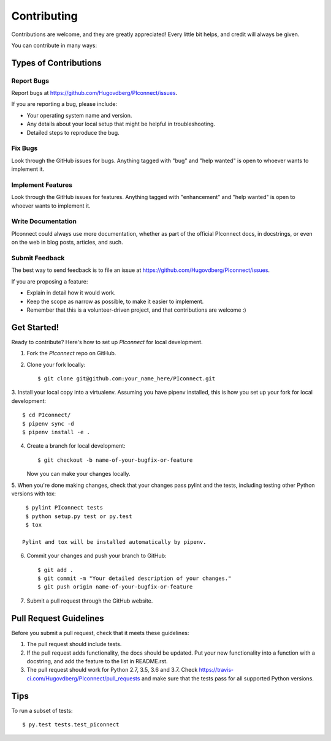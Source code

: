 .. highlight:: shell

============
Contributing
============

Contributions are welcome, and they are greatly appreciated! Every
little bit helps, and credit will always be given.

You can contribute in many ways:

Types of Contributions
----------------------

Report Bugs
~~~~~~~~~~~

Report bugs at https://github.com/Hugovdberg/PIconnect/issues.

If you are reporting a bug, please include:

* Your operating system name and version.
* Any details about your local setup that might be helpful in troubleshooting.
* Detailed steps to reproduce the bug.

Fix Bugs
~~~~~~~~

Look through the GitHub issues for bugs. Anything tagged with "bug"
and "help wanted" is open to whoever wants to implement it.

Implement Features
~~~~~~~~~~~~~~~~~~

Look through the GitHub issues for features. Anything tagged with
"enhancement" and "help wanted" is open to whoever wants to implement it.

Write Documentation
~~~~~~~~~~~~~~~~~~~

PIconnect could always use more documentation, whether as part of the
official PIconnect docs, in docstrings, or even on the web in blog posts,
articles, and such.

Submit Feedback
~~~~~~~~~~~~~~~

The best way to send feedback is to file an issue at https://github.com/Hugovdberg/PIconnect/issues.

If you are proposing a feature:

* Explain in detail how it would work.
* Keep the scope as narrow as possible, to make it easier to implement.
* Remember that this is a volunteer-driven project, and that contributions
  are welcome :)

Get Started!
------------

Ready to contribute? Here's how to set up `PIconnect` for local development.

1. Fork the `PIconnect` repo on GitHub.
2. Clone your fork locally::

    $ git clone git@github.com:your_name_here/PIconnect.git

3. Install your local copy into a virtualenv. Assuming you have pipenv
installed, this is how you set up your fork for local development::

    $ cd PIconnect/
    $ pipenv sync -d
    $ pipenv install -e .

4. Create a branch for local development::

    $ git checkout -b name-of-your-bugfix-or-feature

   Now you can make your changes locally.

5. When you're done making changes, check that your changes pass pylint and
the tests, including testing other Python versions with tox::

    $ pylint PIconnect tests
    $ python setup.py test or py.test
    $ tox

   Pylint and tox will be installed automatically by pipenv.

6. Commit your changes and push your branch to GitHub::

    $ git add .
    $ git commit -m "Your detailed description of your changes."
    $ git push origin name-of-your-bugfix-or-feature

7. Submit a pull request through the GitHub website.

Pull Request Guidelines
-----------------------

Before you submit a pull request, check that it meets these guidelines:

1. The pull request should include tests.
2. If the pull request adds functionality, the docs should be updated. Put
   your new functionality into a function with a docstring, and add the
   feature to the list in README.rst.
3. The pull request should work for Python 2.7, 3.5, 3.6 and 3.7. Check
   https://travis-ci.com/Hugovdberg/PIconnect/pull_requests
   and make sure that the tests pass for all supported Python versions.

Tips
----

To run a subset of tests::

$ py.test tests.test_piconnect
